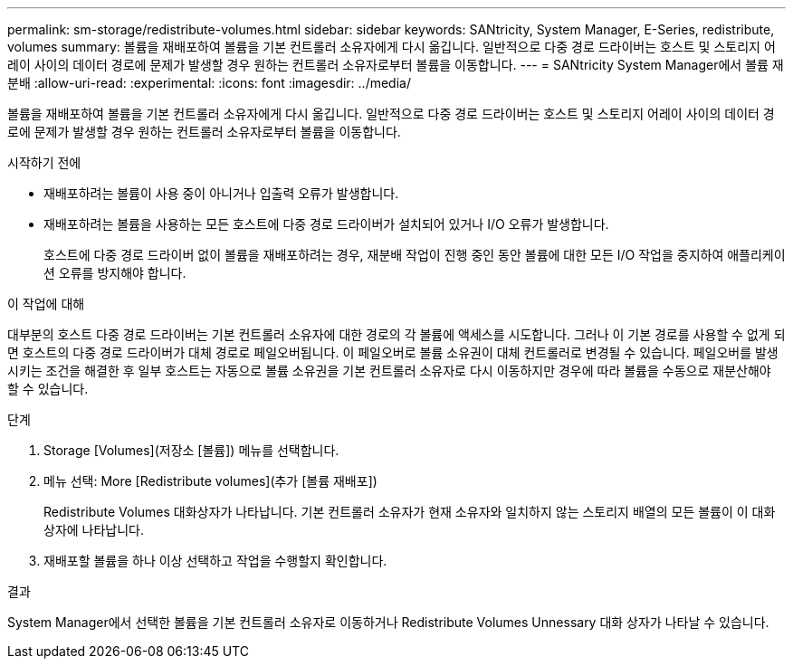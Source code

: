 ---
permalink: sm-storage/redistribute-volumes.html 
sidebar: sidebar 
keywords: SANtricity, System Manager, E-Series, redistribute, volumes 
summary: 볼륨을 재배포하여 볼륨을 기본 컨트롤러 소유자에게 다시 옮깁니다. 일반적으로 다중 경로 드라이버는 호스트 및 스토리지 어레이 사이의 데이터 경로에 문제가 발생할 경우 원하는 컨트롤러 소유자로부터 볼륨을 이동합니다. 
---
= SANtricity System Manager에서 볼륨 재분배
:allow-uri-read: 
:experimental: 
:icons: font
:imagesdir: ../media/


[role="lead"]
볼륨을 재배포하여 볼륨을 기본 컨트롤러 소유자에게 다시 옮깁니다. 일반적으로 다중 경로 드라이버는 호스트 및 스토리지 어레이 사이의 데이터 경로에 문제가 발생할 경우 원하는 컨트롤러 소유자로부터 볼륨을 이동합니다.

.시작하기 전에
* 재배포하려는 볼륨이 사용 중이 아니거나 입출력 오류가 발생합니다.
* 재배포하려는 볼륨을 사용하는 모든 호스트에 다중 경로 드라이버가 설치되어 있거나 I/O 오류가 발생합니다.
+
호스트에 다중 경로 드라이버 없이 볼륨을 재배포하려는 경우, 재분배 작업이 진행 중인 동안 볼륨에 대한 모든 I/O 작업을 중지하여 애플리케이션 오류를 방지해야 합니다.



.이 작업에 대해
대부분의 호스트 다중 경로 드라이버는 기본 컨트롤러 소유자에 대한 경로의 각 볼륨에 액세스를 시도합니다. 그러나 이 기본 경로를 사용할 수 없게 되면 호스트의 다중 경로 드라이버가 대체 경로로 페일오버됩니다. 이 페일오버로 볼륨 소유권이 대체 컨트롤러로 변경될 수 있습니다. 페일오버를 발생시키는 조건을 해결한 후 일부 호스트는 자동으로 볼륨 소유권을 기본 컨트롤러 소유자로 다시 이동하지만 경우에 따라 볼륨을 수동으로 재분산해야 할 수 있습니다.

.단계
. Storage [Volumes](저장소 [볼륨]) 메뉴를 선택합니다.
. 메뉴 선택: More [Redistribute volumes](추가 [볼륨 재배포])
+
Redistribute Volumes 대화상자가 나타납니다. 기본 컨트롤러 소유자가 현재 소유자와 일치하지 않는 스토리지 배열의 모든 볼륨이 이 대화 상자에 나타납니다.

. 재배포할 볼륨을 하나 이상 선택하고 작업을 수행할지 확인합니다.


.결과
System Manager에서 선택한 볼륨을 기본 컨트롤러 소유자로 이동하거나 Redistribute Volumes Unnessary 대화 상자가 나타날 수 있습니다.
